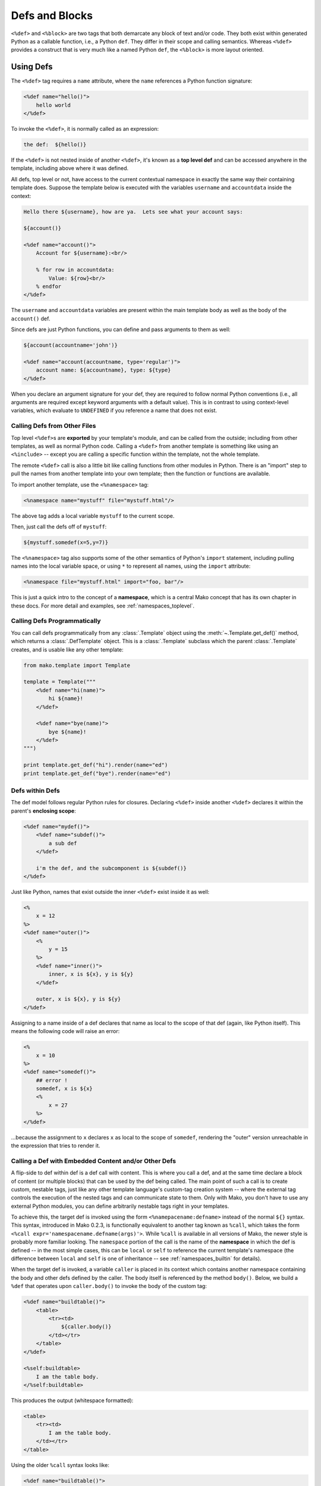 .. _defs_toplevel:

===============
Defs and Blocks
===============

``<%def>`` and ``<%block>`` are two tags that both demarcate any block of text
and/or code.   They both exist within generated Python as a callable function,
i.e., a Python ``def``.   They differ in their scope and calling semantics.
Whereas ``<%def>`` provides a construct that is very much like a named Python
``def``, the ``<%block>`` is more layout oriented.

Using Defs
==========

The ``<%def>`` tag requires a ``name`` attribute, where the ``name`` references
a Python function signature:

.. sourcecode:: mako

    <%def name="hello()">
        hello world
    </%def>

To invoke the ``<%def>``, it is normally called as an expression:

.. sourcecode:: mako

    the def:  ${hello()}

If the ``<%def>`` is not nested inside of another ``<%def>``,
it's known as a **top level def** and can be accessed anywhere in
the template, including above where it was defined.

All defs, top level or not, have access to the current
contextual namespace in exactly the same way their containing
template does. Suppose the template below is executed with the
variables ``username`` and ``accountdata`` inside the context:

.. sourcecode:: mako

    Hello there ${username}, how are ya.  Lets see what your account says:

    ${account()}

    <%def name="account()">
        Account for ${username}:<br/>

        % for row in accountdata:
            Value: ${row}<br/>
        % endfor
    </%def>

The ``username`` and ``accountdata`` variables are present
within the main template body as well as the body of the
``account()`` def.

Since defs are just Python functions, you can define and pass
arguments to them as well:

.. sourcecode:: mako

    ${account(accountname='john')}

    <%def name="account(accountname, type='regular')">
        account name: ${accountname}, type: ${type}
    </%def>

When you declare an argument signature for your def, they are
required to follow normal Python conventions (i.e., all
arguments are required except keyword arguments with a default
value). This is in contrast to using context-level variables,
which evaluate to ``UNDEFINED`` if you reference a name that
does not exist.

Calling Defs from Other Files
-----------------------------

Top level ``<%def>``\ s are **exported** by your template's
module, and can be called from the outside; including from other
templates, as well as normal Python code. Calling a ``<%def>``
from another template is something like using an ``<%include>``
-- except you are calling a specific function within the
template, not the whole template.

The remote ``<%def>`` call is also a little bit like calling
functions from other modules in Python. There is an "import"
step to pull the names from another template into your own
template; then the function or functions are available.

To import another template, use the ``<%namespace>`` tag:

.. sourcecode:: mako

    <%namespace name="mystuff" file="mystuff.html"/>

The above tag adds a local variable ``mystuff`` to the current
scope.

Then, just call the defs off of ``mystuff``:

.. sourcecode:: mako

    ${mystuff.somedef(x=5,y=7)}

The ``<%namespace>`` tag also supports some of the other
semantics of Python's ``import`` statement, including pulling
names into the local variable space, or using ``*`` to represent
all names, using the ``import`` attribute:

.. sourcecode:: mako

    <%namespace file="mystuff.html" import="foo, bar"/>

This is just a quick intro to the concept of a **namespace**,
which is a central Mako concept that has its own chapter in
these docs. For more detail and examples, see
:ref:`namespaces_toplevel`.

Calling Defs Programmatically
-----------------------------

You can call defs programmatically from any :class:`.Template` object
using the :meth:`~.Template.get_def()` method, which returns a :class:`.DefTemplate`
object. This is a :class:`.Template` subclass which the parent
:class:`.Template` creates, and is usable like any other template:

.. sourcecode:: python

    from mako.template import Template

    template = Template("""
        <%def name="hi(name)">
            hi ${name}!
        </%def>

        <%def name="bye(name)">
            bye ${name}!
        </%def>
    """)

    print template.get_def("hi").render(name="ed")
    print template.get_def("bye").render(name="ed")

Defs within Defs
----------------

The def model follows regular Python rules for closures.
Declaring ``<%def>`` inside another ``<%def>`` declares it
within the parent's **enclosing scope**:

.. sourcecode:: mako

    <%def name="mydef()">
        <%def name="subdef()">
            a sub def
        </%def>

        i'm the def, and the subcomponent is ${subdef()}
    </%def>

Just like Python, names that exist outside the inner ``<%def>``
exist inside it as well:

.. sourcecode:: mako

    <%
        x = 12
    %>
    <%def name="outer()">
        <%
            y = 15
        %>
        <%def name="inner()">
            inner, x is ${x}, y is ${y}
        </%def>

        outer, x is ${x}, y is ${y}
    </%def>

Assigning to a name inside of a def declares that name as local
to the scope of that def (again, like Python itself). This means
the following code will raise an error:

.. sourcecode:: mako

    <%
        x = 10
    %>
    <%def name="somedef()">
        ## error !
        somedef, x is ${x}
        <%
            x = 27
        %>
    </%def>

...because the assignment to ``x`` declares ``x`` as local to the
scope of ``somedef``, rendering the "outer" version unreachable
in the expression that tries to render it.

.. _defs_with_content:

Calling a Def with Embedded Content and/or Other Defs
-----------------------------------------------------

A flip-side to def within def is a def call with content. This
is where you call a def, and at the same time declare a block of
content (or multiple blocks) that can be used by the def being
called. The main point of such a call is to create custom,
nestable tags, just like any other template language's
custom-tag creation system -- where the external tag controls the
execution of the nested tags and can communicate state to them.
Only with Mako, you don't have to use any external Python
modules, you can define arbitrarily nestable tags right in your
templates.

To achieve this, the target def is invoked using the form
``<%namepacename:defname>`` instead of the normal ``${}``
syntax. This syntax, introduced in Mako 0.2.3, is functionally
equivalent to another tag known as ``%call``, which takes the form
``<%call expr='namespacename.defname(args)'>``. While ``%call``
is available in all versions of Mako, the newer style is
probably more familiar looking. The ``namespace`` portion of the
call is the name of the **namespace** in which the def is
defined -- in the most simple cases, this can be ``local`` or
``self`` to reference the current template's namespace (the
difference between ``local`` and ``self`` is one of inheritance
-- see :ref:`namespaces_builtin` for details).

When the target def is invoked, a variable ``caller`` is placed
in its context which contains another namespace containing the
body and other defs defined by the caller. The body itself is
referenced by the method ``body()``. Below, we build a ``%def``
that operates upon ``caller.body()`` to invoke the body of the
custom tag:

.. sourcecode:: mako

    <%def name="buildtable()">
        <table>
            <tr><td>
                ${caller.body()}
            </td></tr>
        </table>
    </%def>

    <%self:buildtable>
        I am the table body.
    </%self:buildtable>

This produces the output (whitespace formatted):

.. sourcecode:: html

    <table>
        <tr><td>
            I am the table body.
        </td></tr>
    </table>

Using the older ``%call`` syntax looks like:

.. sourcecode:: mako

    <%def name="buildtable()">
        <table>
            <tr><td>
                ${caller.body()}
            </td></tr>
        </table>
    </%def>

    <%call expr="buildtable()">
        I am the table body.
    </%call>

The ``body()`` can be executed multiple times or not at all.
This means you can use def-call-with-content to build iterators,
conditionals, etc:

.. sourcecode:: mako

    <%def name="lister(count)">
        % for x in range(count):
            ${caller.body()}
        % endfor
    </%def>

    <%self:lister count="${3}">
        hi
    </%self:lister>

Produces:

.. sourcecode:: html

    hi
    hi
    hi

Notice above we pass ``3`` as a Python expression, so that it
remains as an integer.

A custom "conditional" tag:

.. sourcecode:: mako

    <%def name="conditional(expression)">
        % if expression:
            ${caller.body()}
        % endif
    </%def>

    <%self:conditional expression="${4==4}">
        i'm the result
    </%self:conditional>

Produces:

.. sourcecode:: html

    i'm the result

But that's not all. The ``body()`` function also can handle
arguments, which will augment the local namespace of the body
callable. The caller must define the arguments which it expects
to receive from its target def using the ``args`` attribute,
which is a comma-separated list of argument names. Below, our
``<%def>`` calls the ``body()`` of its caller, passing in an
element of data from its argument:

.. sourcecode:: mako

    <%def name="layoutdata(somedata)">
        <table>
        % for item in somedata:
            <tr>
            % for col in item:
                <td>${caller.body(col=col)}</td>
            % endfor
            </tr>
        % endfor
        </table>
    </%def>

    <%self:layoutdata somedata="${[[1,2,3],[4,5,6],[7,8,9]]}" args="col">\
    Body data: ${col}\
    </%self:layoutdata>

Produces:

.. sourcecode:: html

    <table>
       <tr>
           <td>Body data: 1</td>
           <td>Body data: 2</td>
           <td>Body data: 3</td>
       </tr>
       <tr>
           <td>Body data: 4</td>
           <td>Body data: 5</td>
           <td>Body data: 6</td>
       </tr>
       <tr>
           <td>Body data: 7</td>
           <td>Body data: 8</td>
           <td>Body data: 9</td>
       </tr>
    </table>

You don't have to stick to calling just the ``body()`` function.
The caller can define any number of callables, allowing the
``<%call>`` tag to produce whole layouts:

.. sourcecode:: mako

    <%def name="layout()">
        ## a layout def
        <div class="mainlayout">
            <div class="header">
                ${caller.header()}
            </div>

            <div class="sidebar">
                ${caller.sidebar()}
            </div>

            <div class="content">
                ${caller.body()}
            </div>
        </div>
    </%def>

    ## calls the layout def
    <%self:layout>
        <%def name="header()">
            I am the header
        </%def>
        <%def name="sidebar()">
            <ul>
                <li>sidebar 1</li>
                <li>sidebar 2</li>
            </ul>
        </%def>

            this is the body
    </%self:layout>

The above layout would produce:

.. sourcecode:: html

    <div class="mainlayout">
       <div class="header">
       I am the header
       </div>

       <div class="sidebar">
       <ul>
           <li>sidebar 1</li>
           <li>sidebar 2</li>
       </ul>
       </div>

       <div class="content">
       this is the body
       </div>
    </div>

The number of things you can do with ``<%call>`` and/or the
``<%namespacename:defname>`` calling syntax is enormous. You can
create form widget libraries, such as an enclosing ``<FORM>``
tag and nested HTML input elements, or portable wrapping schemes
using ``<div>`` or other elements. You can create tags that
interpret rows of data, such as from a database, providing the
individual columns of each row to a ``body()`` callable which
lays out the row any way it wants. Basically anything you'd do
with a "custom tag" or tag library in some other system, Mako
provides via ``<%def>`` tags and plain Python callables which are
invoked via ``<%namespacename:defname>`` or ``<%call>``.

.. _blocks:

Using Blocks
============

The ``<%block>`` tag is new as of Mako 0.4.1, and introduces some new twists on the
``<%def>`` tag which make it more closely tailored towards layout.

An example of a block:

.. sourcecode:: mako

    <html>
        <body>
            <%block>
                this is a block.
            </%block>
        </body>
    </html>

In the above example, we define a simple block.  The block renders its content in the place
that it's defined.  Since the block is called for us, it doesn't need a name and the above
is referred to as an **anonymous block**.  So the output of the above template will be:

.. sourcecode:: html

    <html>
        <body>
                this is a block.
        </body>
    </html>

So in fact the above block has absolutely no effect.  Its usefulness comes when we start
using modifiers.  Such as, we can apply a filter to our block:

.. sourcecode:: mako

    <html>
        <body>
            <%block filter="h">
                <html>this is some escaped html.</html>
            </%block>
        </body>
    </html>

or perhaps a caching directive:

.. sourcecode:: mako

    <html>
        <body>
            <%block cached="True" cache_timeout="60">
                This content will be cached for 60 seconds.
            </%block>
        </body>
    </html>

Blocks also work in iterations, conditionals, just like defs:

.. sourcecode:: mako

    % if some_condition:
        <%block>condition is met</%block>
    % endif

While the block renders at the point it is defined in the template,
the underlying function is present in the generated Python code only
once, so there's no issue with placing a block inside of a loop or
similar. Anonymous blocks are defined as closures in the local
rendering body, so have access to local variable scope:

.. sourcecode:: mako

    % for i in range(1, 4):
        <%block>i is ${i}</%block>
    % endfor

Using Named Blocks
------------------

Possibly the more important area where blocks are useful is when we
do actually give them names. Named blocks are tailored to behave
somewhat closely to Jinja2's block tag, in that they define an area
of a layout which can be overridden by an inheriting template. In
sharp contrast to the ``<%def>`` tag, the name given to a block is
global for the entire template regardless of how deeply it's nested:

.. sourcecode:: mako

    <html>
    <%block name="header">
        <head>
            <title>
                <%block name="title">Title</%block>
            </title>
        </head>
    </%block>
    <body>
        ${next.body()}
    </body>
    </html>

The above example has two named blocks "``header``" and "``title``", both of which can be referred to
by an inheriting template. A detailed walkthrough of this usage can be found at :ref:`inheritance_toplevel`.

Note above that named blocks don't have any argument declaration the way defs do. They still implement themselves
as Python functions, however, so they can be invoked additional times beyond their initial definition:

.. sourcecode:: mako

    <div name="page">
        <%block name="pagecontrol">
            <a href="">previous page</a> |
            <a href="">next page</a>
        </%block>

        <table>
            ## some content
        </table>

        ${pagecontrol()}
    </div>

The content referenced by ``pagecontrol`` above will be rendered both above and below the ``<table>`` tags.

To keep things sane, named blocks have restrictions that defs do not:

* The ``<%block>`` declaration cannot have any argument signature.
* The name of a ``<%block>`` can only be defined once in a template -- an error is raised if two blocks of the same
  name occur anywhere in a single template, regardless of nesting.  A similar error is raised if a top level def
  shares the same name as that of a block.
* A named ``<%block>`` cannot be defined within a ``<%def>``, or inside the body of a "call", i.e.
  ``<%call>`` or ``<%namespacename:defname>`` tag.  Anonymous blocks can, however.

Using Page Arguments in Named Blocks
------------------------------------

A named block is very much like a top level def. It has a similar
restriction to these types of defs in that arguments passed to the
template via the ``<%page>`` tag aren't automatically available.
Using arguments with the ``<%page>`` tag is described in the section
:ref:`namespaces_body`, and refers to scenarios such as when the
``body()`` method of a template is called from an inherited template passing
arguments, or the template is invoked from an ``<%include>`` tag
with arguments. To allow a named block to share the same arguments
passed to the page, the ``args`` attribute can be used:

.. sourcecode:: mako

    <%page args="post"/>

    <a name="${post.title}" />

    <span class="post_prose">
        <%block name="post_prose" args="post">
            ${post.content}
        </%block>
    </span>

Where above, if the template is called via a directive like
``<%include file="post.mako" args="post=post" />``, the ``post``
variable is available both in the main body as well as the
``post_prose`` block.

Similarly, the ``**pageargs`` variable is present, in named blocks only,
for those arguments not explicit in the ``<%page>`` tag:

.. sourcecode:: mako

    <%block name="post_prose">
        ${pageargs['post'].content}
    </%block>

The ``args`` attribute is only allowed with named blocks. With
anonymous blocks, the Python function is always rendered in the same
scope as the call itself, so anything available directly outside the
anonymous block is available inside as well.
